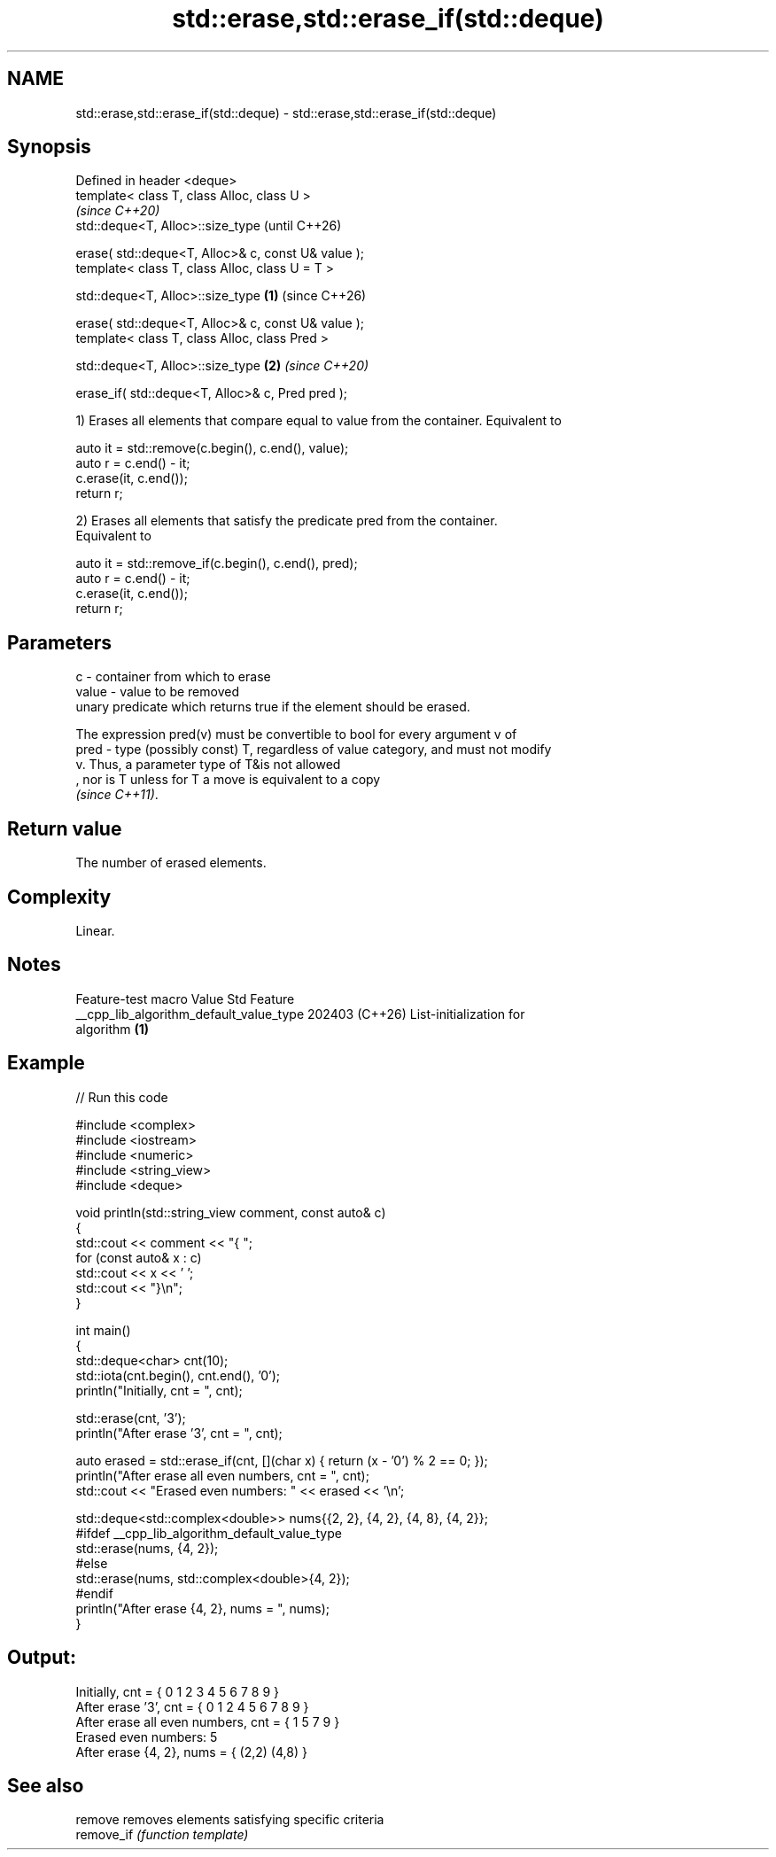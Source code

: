 .TH std::erase,std::erase_if(std::deque) 3 "2024.06.10" "http://cppreference.com" "C++ Standard Libary"
.SH NAME
std::erase,std::erase_if(std::deque) \- std::erase,std::erase_if(std::deque)

.SH Synopsis
   Defined in header <deque>
   template< class T, class Alloc, class U >
                                                                 \fI(since C++20)\fP
   std::deque<T, Alloc>::size_type                               (until C++26)

       erase( std::deque<T, Alloc>& c, const U& value );
   template< class T, class Alloc, class U = T >

   std::deque<T, Alloc>::size_type                       \fB(1)\fP     (since C++26)

       erase( std::deque<T, Alloc>& c, const U& value );
   template< class T, class Alloc, class Pred >

   std::deque<T, Alloc>::size_type                           \fB(2)\fP \fI(since C++20)\fP

       erase_if( std::deque<T, Alloc>& c, Pred pred );

   1) Erases all elements that compare equal to value from the container. Equivalent to

 auto it = std::remove(c.begin(), c.end(), value);
 auto r = c.end() - it;
 c.erase(it, c.end());
 return r;

   2) Erases all elements that satisfy the predicate pred from the container.
   Equivalent to

 auto it = std::remove_if(c.begin(), c.end(), pred);
 auto r = c.end() - it;
 c.erase(it, c.end());
 return r;

.SH Parameters

   c     - container from which to erase
   value - value to be removed
           unary predicate which returns true if the element should be erased.

           The expression pred(v) must be convertible to bool for every argument v of
   pred  - type (possibly const) T, regardless of value category, and must not modify
           v. Thus, a parameter type of T&is not allowed
           , nor is T unless for T a move is equivalent to a copy
           \fI(since C++11)\fP.

.SH Return value

   The number of erased elements.

.SH Complexity

   Linear.

.SH Notes

             Feature-test macro           Value    Std              Feature
   __cpp_lib_algorithm_default_value_type 202403 (C++26) List-initialization for
                                                         algorithm \fB(1)\fP

.SH Example

   
// Run this code

 #include <complex>
 #include <iostream>
 #include <numeric>
 #include <string_view>
 #include <deque>
  
 void println(std::string_view comment, const auto& c)
 {
     std::cout << comment << "{ ";
     for (const auto& x : c)
         std::cout << x << ' ';
     std::cout << "}\\n";
 }
  
 int main()
 {
     std::deque<char> cnt(10);
     std::iota(cnt.begin(), cnt.end(), '0');
     println("Initially, cnt = ", cnt);
  
     std::erase(cnt, '3');
     println("After erase '3', cnt = ", cnt);
  
     auto erased = std::erase_if(cnt, [](char x) { return (x - '0') % 2 == 0; });
     println("After erase all even numbers, cnt = ", cnt);
     std::cout << "Erased even numbers: " << erased << '\\n';
  
     std::deque<std::complex<double>> nums{{2, 2}, {4, 2}, {4, 8}, {4, 2}};
     #ifdef __cpp_lib_algorithm_default_value_type
         std::erase(nums, {4, 2});
     #else
         std::erase(nums, std::complex<double>{4, 2});
     #endif
     println("After erase {4, 2}, nums = ", nums);
 }

.SH Output:

 Initially, cnt = { 0 1 2 3 4 5 6 7 8 9 }
 After erase '3', cnt = { 0 1 2 4 5 6 7 8 9 }
 After erase all even numbers, cnt = { 1 5 7 9 }
 Erased even numbers: 5
 After erase {4, 2}, nums = { (2,2) (4,8) }

.SH See also

   remove    removes elements satisfying specific criteria
   remove_if \fI(function template)\fP 

